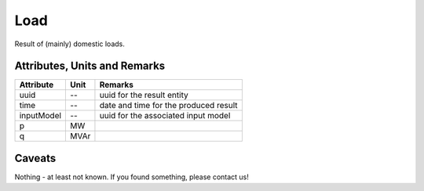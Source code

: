 .. _load_result:

Load
----
Result of (mainly) domestic loads.

Attributes, Units and Remarks
^^^^^^^^^^^^^^^^^^^^^^^^^^^^^

+---------------+---------+--------------------------------------------------------------+
| Attribute     | Unit    | Remarks                                                      |
+===============+=========+==============================================================+
| uuid          | --      | uuid for the result entity                                   |
+---------------+---------+--------------------------------------------------------------+
| time          | --      | date and time for the produced result                        |
+---------------+---------+--------------------------------------------------------------+
| inputModel    | --      | uuid for the associated input model                          |
+---------------+---------+--------------------------------------------------------------+
| p             | MW      |                                                              |
+---------------+---------+--------------------------------------------------------------+
| q             | MVAr    |                                                              |
+---------------+---------+--------------------------------------------------------------+

Caveats
^^^^^^^
Nothing - at least not known.
If you found something, please contact us!